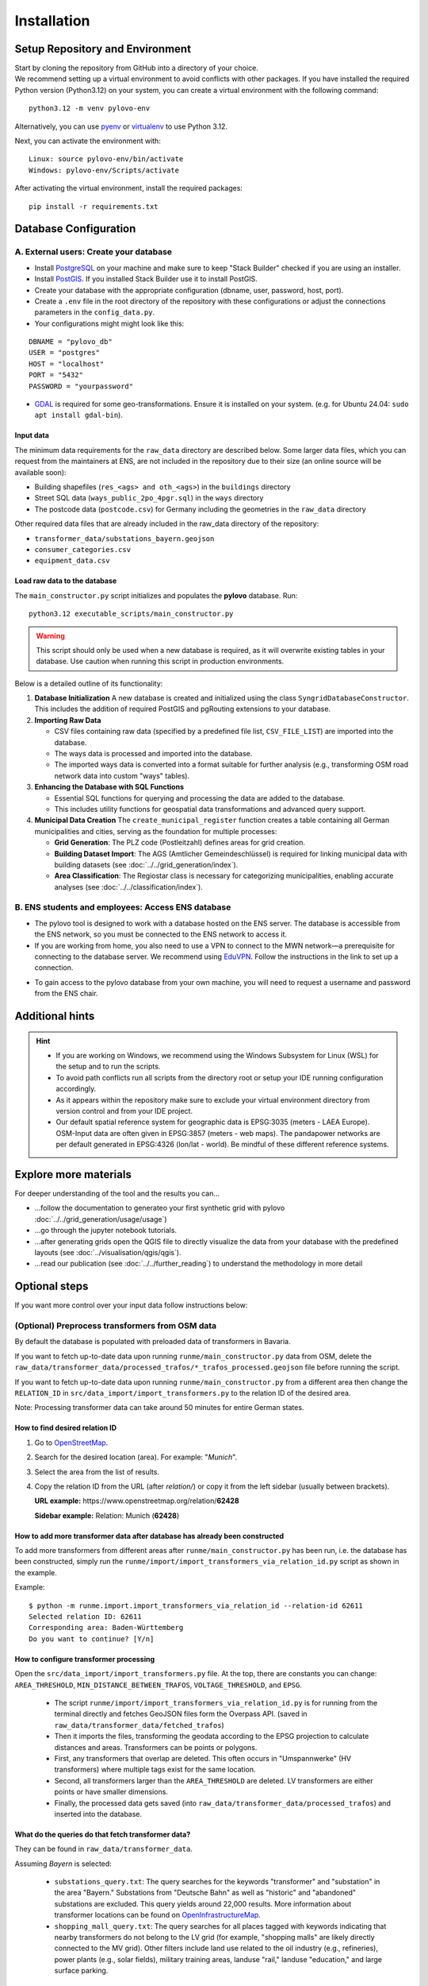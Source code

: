 Installation
************

Setup Repository and Environment
==============
| Start by cloning the repository from GitHub into a directory of your choice.
| We recommend setting up a virtual environment to avoid conflicts with other packages. If you have installed the required Python version (Python3.12) on your system, you can create a virtual environment with the following command:

::

    python3.12 -m venv pylovo-env

Alternatively, you can use `pyenv <https://github.com/pyenv/pyenv>`_ or `virtualenv <https://virtualenv.pypa.io/en/latest/index.html#>`_ to use Python 3.12.

Next, you can activate the environment with:

::

    Linux: source pylovo-env/bin/activate
    Windows: pylovo-env/Scripts/activate

After activating the virtual environment, install the required packages:

::

    pip install -r requirements.txt

Database Configuration
=========================================
A. External users: Create your database
----------------------------------------
- Install `PostgreSQL <https://www.postgresql.org/download/>`_ on your machine and make sure to keep "Stack Builder"
  checked if you are using an installer.
- Install `PostGIS <https://postgis.net/documentation/getting_started/>`_. If you installed Stack Builder use it to install PostGIS.
- Create your database with the appropriate configuration (dbname, user, password, host, port).
- Create a ``.env`` file in the root directory of the repository with these configurations or adjust the connections parameters in the ``config_data.py``.
- Your configurations might might look like this:

::

    DBNAME = "pylovo_db"
    USER = "postgres"
    HOST = "localhost"
    PORT = "5432"
    PASSWORD = "yourpassword"

- `GDAL <https://gdal.org/en/stable/index.html>`_ is required for some geo-transformations. Ensure it is installed on your system. (e.g. for Ubuntu 24.04: ``sudo apt install gdal-bin``).

Input data
~~~~~~~~~~
The minimum data requirements for the ``raw_data`` directory are described below.
Some larger data files, which you can request from the maintainers at ENS, are not included in the repository due to their size (an online source will be available soon):

- Building shapefiles (``res_<ags> and oth_<ags>``) in the ``buildings`` directory
- Street SQL data (``ways_public_2po_4pgr.sql``) in the ``ways`` directory
- The postcode data (``postcode.csv``) for Germany including the geometries in the ``raw_data`` directory

Other required data files that are already included in the raw_data directory of the repository:

- ``transformer_data/substations_bayern.geojson``
- ``consumer_categories.csv``
- ``equipment_data.csv``


Load raw data to the database
~~~~~~~~~~~~~~~~~~~~~~~~~~~~~~
The ``main_constructor.py`` script initializes and populates the **pylovo** database. Run:

::

    python3.12 executable_scripts/main_constructor.py

.. warning::

   This script should only be used when a new database is required, as it will overwrite existing tables in your database. Use caution when running this script in production environments.


Below is a detailed outline of its functionality:

1. **Database Initialization**
   A new database is created and initialized using the class ``SyngridDatabaseConstructor``. This includes the addition of required PostGIS and pgRouting extensions to your database.

2. **Importing Raw Data**

   - CSV files containing raw data (specified by a predefined file list, ``CSV_FILE_LIST``) are imported into the database.
   - The ways data is processed and imported into the database.
   - The imported ways data is converted into a format suitable for further analysis (e.g., transforming OSM road network data into custom "ways" tables).

3. **Enhancing the Database with SQL Functions**

   - Essential SQL functions for querying and processing the data are added to the database.
   - This includes utility functions for geospatial data transformations and advanced query support.

4. **Municipal Data Creation**
   The ``create_municipal_register`` function creates a table containing all German municipalities and cities, serving as the foundation for multiple processes:

   - **Grid Generation**: The PLZ code (Postleitzahl) defines areas for grid creation.
   - **Building Dataset Import**: The AGS (Amtlicher Gemeindeschlüssel) is required for linking municipal data with building datasets (see :doc:`../../grid_generation/index`).
   - **Area Classification**: The Regiostar class is necessary for categorizing municipalities, enabling accurate analyses (see :doc:`../../classification/index`).

B. ENS students and employees: Access ENS database
---------------------------------------------------
- The pylovo tool is designed to work with a database hosted on the ENS server. The database is accessible from the ENS network, so you must be connected to the ENS network to access it.
- If you are working from home, you also need to use a VPN to connect to the MWN network—a prerequisite for connecting to the database server. We recommend using EduVPN_. Follow the instructions in the link to set up a connection.

.. _EduVPN: https://doku.lrz.de/vpn-eduvpn-installation-und-konfiguration-11491448.html?showLanguage=en_GB

- To gain access to the pylovo database from your own machine, you will need to request a username and password from the ENS chair.


Additional hints
==============================
.. hint::
    - If you are working on Windows, we recommend using the Windows Subsystem for Linux (WSL) for the setup and to run the scripts.
    - To avoid path conflicts run all scripts from the directory root or setup your IDE running configuration accordingly.
    - As it appears within the repository make sure to exclude your virtual environment directory from version control and from your IDE project.
    - Our default spatial reference system for geographic data is EPSG:3035 (meters - LAEA Europe). OSM-Input data are often given in EPSG:3857 (meters - web maps). The pandapower networks are per default generated in EPSG:4326 (lon/lat - world). Be mindful of these different reference systems.


Explore more materials
==============================

For deeper understanding of the tool and the results you can...

- ...follow the documentation to generateo your first synthetic grid with pylovo :doc:`../../grid_generation/usage/usage`)
- ...go through the jupyter notebook tutorials.
- ...after generating grids open the QGIS file to directly visualize the data from your database with the predefined layouts (see :doc:`../visualisation/qgis/qgis`).
- ...read our publication (see :doc:`../../further_reading`) to understand the methodology in more detail


Optional steps
==============
If you want more control over your input data follow instructions below:

(Optional) Preprocess transformers from OSM data
------------------------------------------------
By default the database is populated with preloaded data of transformers in Bavaria.

If you want to fetch up-to-date data upon running ``runme/main_constructor.py`` data from OSM, delete the
``raw_data/transformer_data/processed_trafos/*_trafos_processed.geojson`` file before running the script.

If you want to fetch up-to-date data upon running ``runme/main_constructor.py`` from a different area
then change the ``RELATION_ID`` in ``src/data_import/import_transformers.py`` to the relation ID
of the desired area.

Note: Processing transformer data can take around 50 minutes for entire German states.

How to find desired relation ID
~~~~~~~~~~~~~~~~~~~~~~~~~~~~~~~
1. Go to `OpenStreetMap <https://www.openstreetmap.org/>`_.

2. Search for the desired location (area). For example: "*Munich*".

3. Select the area from the list of results.

4. Copy the relation ID from the URL (after *relation/*) or copy it from the left sidebar (usually between brackets).

   **URL example:** https\://www.openstreetmap.org/relation/**62428**

   **Sidebar example:** Relation: Munich (**62428**)

How to add more transformer data after database has already been constructed
~~~~~~~~~~~~~~~~~~~~~~~~~~~~~~~~~~~~~~~~~~~~~~~~~~~~~~~~~~~~~~~~~~~~~~~~~~~~
To add more transformers from different areas after ``runme/main_constructor.py`` has been run, i.e. the database
has been constructed, simply run the ``runme/import/import_transformers_via_relation_id.py`` script as shown in the example.

Example:

::

    $ python -m runme.import.import_transformers_via_relation_id --relation-id 62611
    Selected relation ID: 62611
    Corresponding area: Baden-Württemberg
    Do you want to continue? [Y/n]

How to configure transformer processing
~~~~~~~~~~~~~~~~~~~~~~~~~~~~~~~~~~~~~~~
Open the ``src/data_import/import_transformers.py`` file. At the top, there are constants you can change: ``AREA_THRESHOLD``, ``MIN_DISTANCE_BETWEEN_TRAFOS``, ``VOLTAGE_THRESHOLD``, and ``EPSG``.

  - The script ``runme/import/import_transformers_via_relation_id.py`` is for running from the terminal directly and fetches GeoJSON files form the Overpass API. (saved in ``raw_data/transformer_data/fetched_trafos``)

  - Then it imports the files, transforming the geodata according to the EPSG projection to calculate distances and areas. Transformers can be points or polygons.

  - First, any transformers that overlap are deleted. This often occurs in "Umspannwerke" (HV transformers) where multiple tags exist for the same location.

  - Second, all transformers larger than the ``AREA_THRESHOLD`` are deleted. LV transformers are either points or have smaller dimensions.

  - Finally, the processed data gets saved (into ``raw_data/transformer_data/processed_trafos``) and inserted into the database.

What do the queries do that fetch transformer data?
~~~~~~~~~~~~~~~~~~~~~~~~~~~~~~~~~~~~~~~~~~~~~~~~~~~~~
They can be found in ``raw_data/transformer_data``.

Assuming *Bayern* is selected:

 - ``substations_query.txt``: The query searches for the keywords "transformer" and "substation" in the area "Bayern." Substations from "Deutsche Bahn" as well as "historic" and "abandoned" substations are excluded. This query yields around 22,000 results. More information about transformer locations can be found on `OpenInfrastructureMap <https://openinframap.org/#12.73/48.18894/11.58542/>`_.

 - ``shopping_mall_query.txt``: The query searches for all places tagged with keywords indicating that nearby transformers do not belong to the LV grid (for example, "shopping malls" are likely directly connected to the MV grid). Other filters include land use related to the oil industry (e.g., refineries), power plants (e.g., solar fields), military training areas, landuse "rail," landuse "education," and large surface parking.

Make any changes to the Overpass queries that you see fit.

(Optional) Preprocess ways from OSM data
---------------------------------------
Use the following steps if you want to add more ways in addition to the default Bavarian ways provided with the ``public_2po_4pgr.sql`` file and set from ``main_constructor.py``:

1. Connect to the database via localhost.
2. Download the OSM street networks you require from `http://download.geofabrik.de/ <http://download.geofabrik.de/>`_.
3. Download Osm2po-5.3.6 from `https://osm2po.de/releases/ <https://osm2po.de/releases/>`_.

   .. note::
      It **must** be version 5.3.6. This guide does not work with later versions.

4. Extract the downloaded zip file.
5. Open the ``osm2po.config`` file in the extracted folder and ensure the following lines are set correctly (lines starting with ``#`` are commented out):
   - Line 59: ``tilesize=x``
   - Line 190: comment out ``.default.wtr.finalMask = car``
   - Lines 222-231: ensure only ``ferry`` is commented out
   - Line 341: must **not** be commented out, or the SQL file will not be generated.

6. Open a terminal and navigate to the ``Osm2po-5.3.6`` folder. Execute the following command:

::

    java -Xmx1g -jar osm2po-core-5.3.6-signed.jar prefix=public "C:/Users/path/to/osm/file/osm_file_name.pbf"

   - Replace ``C:/Users/path/to/osm/file/`` with the path to the Geofabrik file you downloaded earlier.
   - Replace ``osm_file_name.pbf`` with the name of the Geofabrik file.

7. Execute pylovo's ``main_constructor.py``.
   - Ensure the ``ways_to_db`` method is uncommented in ``main_constructor.py``.
   - The ways in the ``2po_4pgr`` table will be inserted into the ``ways`` table and can now be used by pylovo.


(Optional) Adjust SQL functions
-------------------------------
Prewritten SQL functions are created by the ``main_constructor`` script, so you can skip this step if you are using that script. The constructor uses the ``postgres_dump_functions.sql`` file in the ``pylovo`` folder. If you encounter issues or want to add SQL functions, edit and run the following file:

::

    psql -d pylovo_db -a -f "pylovo/postgres_dump_functions.sql"
